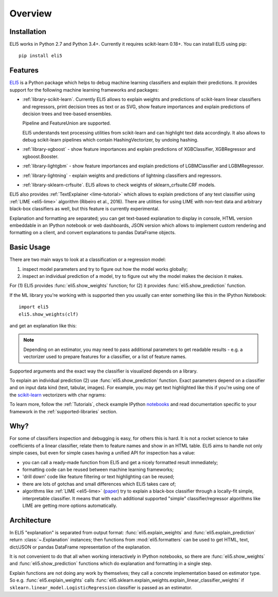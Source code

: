 Overview
========

Installation
------------

ELI5 works in Python 2.7 and Python 3.4+. Currently it requires
scikit-learn 0.18+. You can install ELI5 using pip::

    pip install eli5

Features
--------

ELI5_ is a Python package which helps to debug machine learning
classifiers and explain their predictions. It provides support for the
following machine learning frameworks and packages:

* :ref:`library-scikit-learn`. Currently ELI5 allows to explain weights
  and predictions of scikit-learn linear classifiers and regressors,
  print decision trees as text or as SVG, show feature importances
  and explain predictions of decision trees and tree-based ensembles.

  Pipeline and FeatureUnion are supported.

  ELI5 understands text processing utilities from scikit-learn and can
  highlight text data accordingly. It also allows to debug scikit-learn
  pipelines which contain HashingVectorizer, by undoing hashing.

* :ref:`library-xgboost` - show feature importances and explain predictions
  of XGBClassifier, XGBRegressor and xgboost.Booster.

* :ref:`library-lightgbm` - show feature importances and explain predictions
  of LGBMClassifier and LGBMRegressor.

* :ref:`library-lightning` - explain weights and predictions of lightning
  classifiers and regressors.

* :ref:`library-sklearn-crfsuite`. ELI5 allows to check weights of
  sklearn_crfsuite.CRF models.

ELI5 also provides :ref:`TextExplainer <lime-tutorial>` which allows to
explain predictions of any text classifier using :ref:`LIME <eli5-lime>`
algorithm (Ribeiro et al., 2016). There are utilities for using LIME with
non-text data and arbitrary black-box classifiers as well, but this feature
is currently experimental.

Explanation and formatting are separated; you can get text-based explanation
to display in console, HTML version embeddable in an IPython notebook
or web dashboards, JSON version which allows to implement custom
rendering and formatting on a client, and convert explanations to pandas
DataFrame objects.

.. _lightning: https://github.com/scikit-learn-contrib/lightning
.. _scikit-learn: https://github.com/scikit-learn/scikit-learn
.. _sklearn-crfsuite: https://github.com/TeamHG-Memex/sklearn-crfsuite
.. _ELI5: https://github.com/TeamHG-Memex/eli5
.. _xgboost: https://github.com/dmlc/xgboost


Basic Usage
-----------

There are two main ways to look at a classification or a regression model:

1. inspect model parameters and try to figure out how the model works
   globally;
2. inspect an individual prediction of a model, try to figure out why
   the model makes the decision it makes.

For (1) ELI5 provides :func:`eli5.show_weights` function; for (2)
it provides :func:`eli5.show_prediction` function.

If the ML library you're working with is supported then you usually
can enter something like this in the IPython Notebook::

    import eli5
    eli5.show_weights(clf)

and get an explanation like this:

.. image:: static/weights.png

.. note::
    Depending on an estimator, you may need to pass additional parameters
    to get readable results - e.g. a vectorizer used to prepare features
    for a classifier, or a list of feature names.

Supported arguments and the exact way the classifier is visualized depends
on a library.

To explain an individual prediction (2) use :func:`eli5.show_prediction`
function. Exact parameters depend on a classifier and on input data kind
(text, tabular, images). For example, you may get text highlighted like this
if you're using one of the scikit-learn_ vectorizers with char ngrams:

.. image:: static/char-ngrams.png

To learn more, follow the :ref:`Tutorials`, check example IPython
`notebooks <https://github.com/TeamHG-Memex/eli5/tree/master/notebooks>`_
and read documentation specific to your framework in the
:ref:`supported-libraries` section.

Why?
----

For some of classifiers inspection and debugging is easy, for others
this is hard. It is not a rocket science to take coefficients
of a linear classifier, relate them to feature names and show in
an HTML table. ELI5 aims to handle not only simple cases,
but even for simple cases having a unified API for inspection has a value:

* you can call a ready-made function from ELI5 and get a nicely formatted
  result immediately;
* formatting code can be reused between machine learning frameworks;
* 'drill down' code like feature filtering or text highlighting can be reused;
* there are lots of gotchas and small differences which ELI5 takes care of;
* algorithms like :ref:`LIME <eli5-lime>`
  (`paper <http://arxiv.org/abs/1602.04938>`_) try to explain a black-box
  classifier through a locally-fit simple, interpretable classifier.
  It means that with each additional supported "simple" classifier/regressor
  algorithms like LIME are getting more options automatically.

Architecture
------------

In ELI5 "explanation" is separated from output format:
:func:`eli5.explain_weights` and :func:`eli5.explain_prediction`
return :class:`~.Explanation` instances; then functions from
:mod:`eli5.formatters` can be used to get HTML, text, dict/JSON
or pandas DataFrame representation of the explanation.

It is not convenient to do that all when working interactively in IPython
notebooks, so there are :func:`eli5.show_weights` and
:func:`eli5.show_prediction` functions which do explanation and formatting
in a single step.

Explain functions are not doing any work by themselves; they call
a concrete implementation based on estimator type.
So e.g. :func:`eli5.explain_weights` calls
:func:`eli5.sklearn.explain_weights.explain_linear_classifier_weights`
if ``sklearn.linear_model.LogisticRegression`` classifier is passed
as an estimator.
